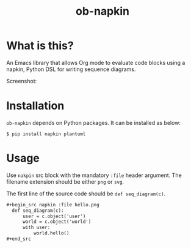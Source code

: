 #+TITLE: ob-napkin

* What is this?

  An Emacs library that allows Org mode to evaluate code blocks using a napkin,
  Python DSL for writing sequence diagrams.

  Screenshot:

  [[./screenshot.png]]

* Installation

  =ob-napkin= depends on Python packages. It can be installed as below:
  #+begin_example
  $ pip install napkin plantuml
  #+end_example

* Usage

  Use =nakpin= src block with the mandatory =:file= header argument. The
  filename extension should be either =png= or =svg=.

  The first line of the source code should be =def seq_diagram(c)=.

  #+begin_src org
    ,#+begin_src napkin :file hello.png
      def seq_diagram(c):
          user = c.object('user')
          world = c.object('world')
          with user:
              world.hello()
    ,#+end_src
  #+end_src
